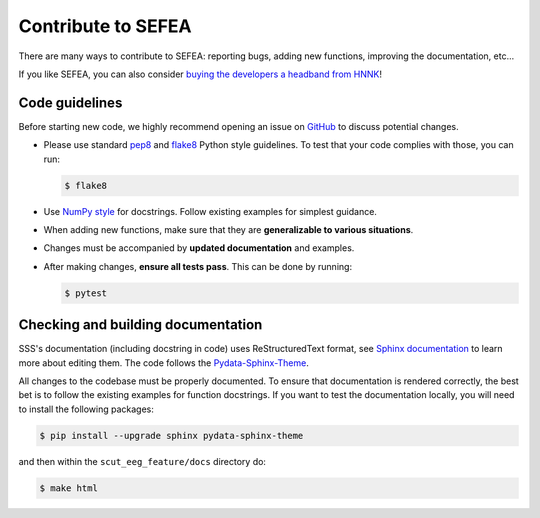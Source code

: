 
.. _Contribute:

Contribute to SEFEA
******************

There are many ways to contribute to SEFEA: reporting bugs, adding new functions, improving the documentation, etc...

If you like SEFEA, you can also consider `buying the developers a headband from HNNK <https://item.taobao.com/item.htm?spm=a21n57.1.item.2.76f05263QxvUVm&priceTId=2150407317212886249531433e9816&utparam=%7B%22aplus_abtest%22:%22b85e6cf8b990cb19de672e9c8381c9e4%22%7D&id=745006412856&ns=1&abbucket=15>`_!

Code guidelines
---------------

Before starting new code, we highly recommend opening an issue on `GitHub <https://github.com/didi226/scut_eeg_feature>`_ to discuss potential changes.

* Please use standard `pep8 <https://pypi.python.org/pypi/pep8>`_ and `flake8 <http://flake8.pycqa.org/>`_ Python style guidelines. To test that your code complies with those, you can run:

  .. code-block:: bash

     $ flake8

* Use `NumPy style <https://numpydoc.readthedocs.io/en/latest/format.html>`_ for docstrings. Follow existing examples for simplest guidance.

* When adding new functions, make sure that they are **generalizable to various situations**.

* Changes must be accompanied by **updated documentation** and examples.

* After making changes, **ensure all tests pass**. This can be done by running:

  .. code-block:: bash

     $ pytest

Checking and building documentation
-----------------------------------

SSS's documentation (including docstring in code) uses ReStructuredText format,
see `Sphinx documentation <http://www.sphinx-doc.org/en/master/>`_ to learn more about editing them. The code
follows the `Pydata-Sphinx-Theme <https://pydata-sphinx-theme.readthedocs.io/en/stable/index.html>`_.

All changes to the codebase must be properly documented. To ensure that documentation is rendered correctly, the best bet is to follow the existing examples for function docstrings. If you want to test the documentation locally, you will need to install the following packages:

.. code-block:: bash

  $ pip install --upgrade sphinx pydata-sphinx-theme

and then within the ``scut_eeg_feature/docs`` directory do:

.. code-block:: bash

  $ make html
